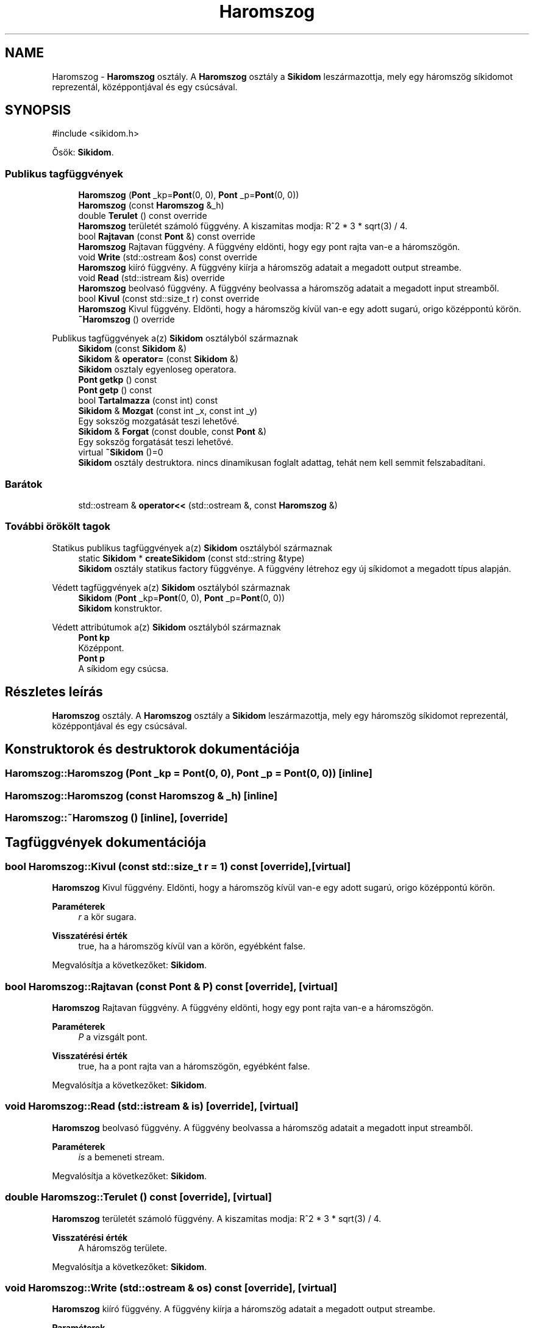 .TH "Haromszog" 3 "Version 1.0.0" "sikidom" \" -*- nroff -*-
.ad l
.nh
.SH NAME
Haromszog \- \fBHaromszog\fP osztály\&. A \fBHaromszog\fP osztály a \fBSikidom\fP leszármazottja, mely egy háromszög síkidomot reprezentál, középpontjával és egy csúcsával\&.  

.SH SYNOPSIS
.br
.PP
.PP
\fR#include <sikidom\&.h>\fP
.PP
Ősök: \fBSikidom\fP\&.
.SS "Publikus tagfüggvények"

.in +1c
.ti -1c
.RI "\fBHaromszog\fP (\fBPont\fP _kp=\fBPont\fP(0, 0), \fBPont\fP _p=\fBPont\fP(0, 0))"
.br
.ti -1c
.RI "\fBHaromszog\fP (const \fBHaromszog\fP &_h)"
.br
.ti -1c
.RI "double \fBTerulet\fP () const override"
.br
.RI "\fBHaromszog\fP területét számoló függvény\&. A kiszamitas modja: R^2 * 3 * sqrt(3) / 4\&. "
.ti -1c
.RI "bool \fBRajtavan\fP (const \fBPont\fP &) const override"
.br
.RI "\fBHaromszog\fP Rajtavan függvény\&. A függvény eldönti, hogy egy pont rajta van-e a háromszögön\&. "
.ti -1c
.RI "void \fBWrite\fP (std::ostream &os) const override"
.br
.RI "\fBHaromszog\fP kiíró függvény\&. A függvény kiírja a háromszög adatait a megadott output streambe\&. "
.ti -1c
.RI "void \fBRead\fP (std::istream &is) override"
.br
.RI "\fBHaromszog\fP beolvasó függvény\&. A függvény beolvassa a háromszög adatait a megadott input streamből\&. "
.ti -1c
.RI "bool \fBKivul\fP (const std::size_t r) const override"
.br
.RI "\fBHaromszog\fP Kivul függvény\&. Eldönti, hogy a háromszög kívül van-e egy adott sugarú, origo középpontú körön\&. "
.ti -1c
.RI "\fB~Haromszog\fP () override"
.br
.in -1c

Publikus tagfüggvények a(z) \fBSikidom\fP osztályból származnak
.in +1c
.ti -1c
.RI "\fBSikidom\fP (const \fBSikidom\fP &)"
.br
.ti -1c
.RI "\fBSikidom\fP & \fBoperator=\fP (const \fBSikidom\fP &)"
.br
.RI "\fBSikidom\fP osztaly egyenloseg operatora\&. "
.ti -1c
.RI "\fBPont\fP \fBgetkp\fP () const"
.br
.ti -1c
.RI "\fBPont\fP \fBgetp\fP () const"
.br
.ti -1c
.RI "bool \fBTartalmazza\fP (const int) const"
.br
.ti -1c
.RI "\fBSikidom\fP & \fBMozgat\fP (const int _x, const int _y)"
.br
.RI "Egy sokszög mozgatását teszi lehetővé\&. "
.ti -1c
.RI "\fBSikidom\fP & \fBForgat\fP (const double, const \fBPont\fP &)"
.br
.RI "Egy sokszög forgatását teszi lehetővé\&. "
.ti -1c
.RI "virtual \fB~Sikidom\fP ()=0"
.br
.RI "\fBSikidom\fP osztály destruktora\&. nincs dinamikusan foglalt adattag, tehát nem kell semmit felszabadítani\&. "
.in -1c
.SS "Barátok"

.in +1c
.ti -1c
.RI "std::ostream & \fBoperator<<\fP (std::ostream &, const \fBHaromszog\fP &)"
.br
.in -1c
.SS "További örökölt tagok"


Statikus publikus tagfüggvények a(z) \fBSikidom\fP osztályból származnak
.in +1c
.ti -1c
.RI "static \fBSikidom\fP * \fBcreateSikidom\fP (const std::string &type)"
.br
.RI "\fBSikidom\fP osztály statikus factory függvénye\&. A függvény létrehoz egy új síkidomot a megadott típus alapján\&. "
.in -1c

Védett tagfüggvények a(z) \fBSikidom\fP osztályból származnak
.in +1c
.ti -1c
.RI "\fBSikidom\fP (\fBPont\fP _kp=\fBPont\fP(0, 0), \fBPont\fP _p=\fBPont\fP(0, 0))"
.br
.RI "\fBSikidom\fP konstruktor\&. "
.in -1c

Védett attribútumok a(z) \fBSikidom\fP osztályból származnak
.in +1c
.ti -1c
.RI "\fBPont\fP \fBkp\fP"
.br
.RI "Középpont\&. "
.ti -1c
.RI "\fBPont\fP \fBp\fP"
.br
.RI "A síkidom egy csúcsa\&. "
.in -1c
.SH "Részletes leírás"
.PP 
\fBHaromszog\fP osztály\&. A \fBHaromszog\fP osztály a \fBSikidom\fP leszármazottja, mely egy háromszög síkidomot reprezentál, középpontjával és egy csúcsával\&. 
.SH "Konstruktorok és destruktorok dokumentációja"
.PP 
.SS "Haromszog::Haromszog (\fBPont\fP _kp = \fR\fBPont\fP(0, 0)\fP, \fBPont\fP _p = \fR\fBPont\fP(0, 0)\fP)\fR [inline]\fP"

.SS "Haromszog::Haromszog (const \fBHaromszog\fP & _h)\fR [inline]\fP"

.SS "Haromszog::~Haromszog ()\fR [inline]\fP, \fR [override]\fP"

.SH "Tagfüggvények dokumentációja"
.PP 
.SS "bool Haromszog::Kivul (const std::size_t r = \fR1\fP) const\fR [override]\fP, \fR [virtual]\fP"

.PP
\fBHaromszog\fP Kivul függvény\&. Eldönti, hogy a háromszög kívül van-e egy adott sugarú, origo középpontú körön\&. 
.PP
\fBParaméterek\fP
.RS 4
\fIr\fP a kör sugara\&. 
.RE
.PP
\fBVisszatérési érték\fP
.RS 4
true, ha a háromszög kívül van a körön, egyébként false\&. 
.RE
.PP

.PP
Megvalósítja a következőket: \fBSikidom\fP\&.
.SS "bool Haromszog::Rajtavan (const \fBPont\fP & P) const\fR [override]\fP, \fR [virtual]\fP"

.PP
\fBHaromszog\fP Rajtavan függvény\&. A függvény eldönti, hogy egy pont rajta van-e a háromszögön\&. 
.PP
\fBParaméterek\fP
.RS 4
\fIP\fP a vizsgált pont\&. 
.RE
.PP
\fBVisszatérési érték\fP
.RS 4
true, ha a pont rajta van a háromszögön, egyébként false\&. 
.RE
.PP

.PP
Megvalósítja a következőket: \fBSikidom\fP\&.
.SS "void Haromszog::Read (std::istream & is)\fR [override]\fP, \fR [virtual]\fP"

.PP
\fBHaromszog\fP beolvasó függvény\&. A függvény beolvassa a háromszög adatait a megadott input streamből\&. 
.PP
\fBParaméterek\fP
.RS 4
\fIis\fP a bemeneti stream\&. 
.RE
.PP

.PP
Megvalósítja a következőket: \fBSikidom\fP\&.
.SS "double Haromszog::Terulet () const\fR [override]\fP, \fR [virtual]\fP"

.PP
\fBHaromszog\fP területét számoló függvény\&. A kiszamitas modja: R^2 * 3 * sqrt(3) / 4\&. 
.PP
\fBVisszatérési érték\fP
.RS 4
A háromszög területe\&. 
.RE
.PP

.PP
Megvalósítja a következőket: \fBSikidom\fP\&.
.SS "void Haromszog::Write (std::ostream & os) const\fR [override]\fP, \fR [virtual]\fP"

.PP
\fBHaromszog\fP kiíró függvény\&. A függvény kiírja a háromszög adatait a megadott output streambe\&. 
.PP
\fBParaméterek\fP
.RS 4
\fIos\fP a kimeneti stream\&. 
.RE
.PP

.PP
Megvalósítja a következőket: \fBSikidom\fP\&.
.SH "Barát és kapcsolódó függvények dokumentációja"
.PP 
.SS "std::ostream & operator<< (std::ostream &, const \fBHaromszog\fP &)\fR [friend]\fP"


.SH "Szerző"
.PP 
Ezt a dokumentációt a Doxygen készítette a sikidom projekthez a forráskódból\&.
